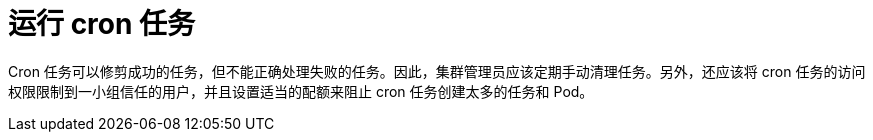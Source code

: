 // Module included in the following assemblies:
//
// * applications/pruning-objects.adoc

[id="pruning-cronjobs_{context}"]
= 运行 cron 任务

Cron 任务可以修剪成功的任务，但不能正确处理失败的任务。因此，集群管理员应该定期手动清理任务。另外，还应该将 cron 任务的访问权限限制到一小组信任的用户，并且设置适当的配额来阻止 cron 任务创建太多的任务和 Pod。
